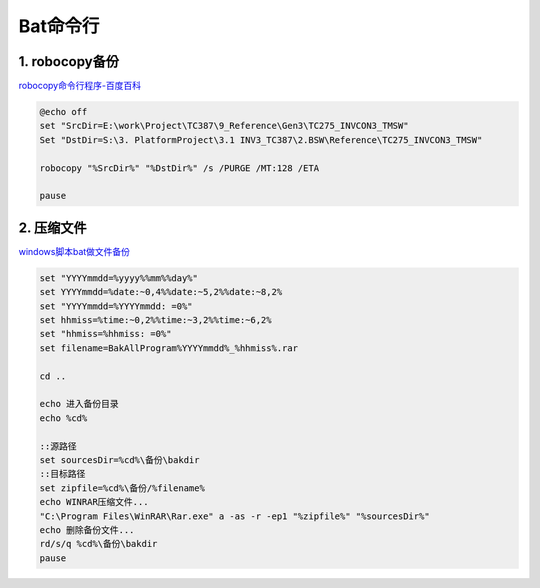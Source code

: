 Bat命令行
=========

1. robocopy备份
---------------

`robocopy命令行程序-百度百科 <https://baike.baidu.com/item/robocopy/4883980?fr=aladdin>`__

.. code:: shell

   @echo off
   set "SrcDir=E:\work\Project\TC387\9_Reference\Gen3\TC275_INVCON3_TMSW"
   Set "DstDir=S:\3. PlatformProject\3.1 INV3_TC387\2.BSW\Reference\TC275_INVCON3_TMSW"

   robocopy "%SrcDir%" "%DstDir%" /s /PURGE /MT:128 /ETA

   pause


2. 压缩文件
-----------

`windows脚本bat做文件备份 <https://www.shuzhiduo.com/A/obzbEMOBdE/>`__

.. code:: shell

   set "YYYYmmdd=%yyyy%%mm%%day%"
   set YYYYmmdd=%date:~0,4%%date:~5,2%%date:~8,2%
   set "YYYYmmdd=%YYYYmmdd: =0%"
   set hhmiss=%time:~0,2%%time:~3,2%%time:~6,2%
   set "hhmiss=%hhmiss: =0%"
   set filename=BakAllProgram%YYYYmmdd%_%hhmiss%.rar
    
   cd ..
    
   echo 进入备份目录
   echo %cd%
    
   ::源路径
   set sourcesDir=%cd%\备份\bakdir
   ::目标路径
   set zipfile=%cd%\备份/%filename%
   echo WINRAR压缩文件...
   "C:\Program Files\WinRAR\Rar.exe" a -as -r -ep1 "%zipfile%" "%sourcesDir%"
   echo 删除备份文件...
   rd/s/q %cd%\备份\bakdir
   pause
